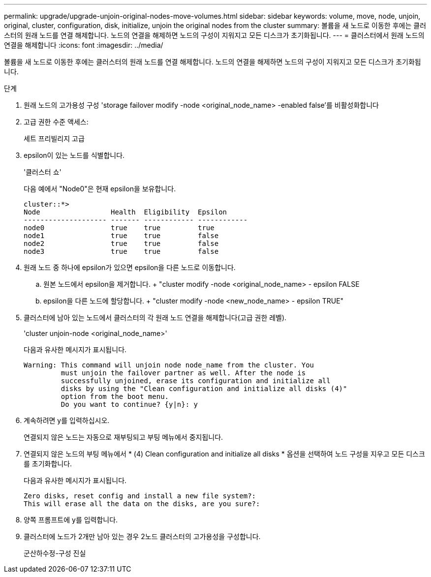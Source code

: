 ---
permalink: upgrade/upgrade-unjoin-original-nodes-move-volumes.html 
sidebar: sidebar 
keywords: volume, move, node, unjoin, original, cluster, configuration, disk, initialize, unjoin the original nodes from the cluster 
summary: 볼륨을 새 노드로 이동한 후에는 클러스터의 원래 노드를 연결 해제합니다. 노드의 연결을 해제하면 노드의 구성이 지워지고 모든 디스크가 초기화됩니다. 
---
= 클러스터에서 원래 노드의 연결을 해제합니다
:icons: font
:imagesdir: ../media/


[role="lead"]
볼륨을 새 노드로 이동한 후에는 클러스터의 원래 노드를 연결 해제합니다. 노드의 연결을 해제하면 노드의 구성이 지워지고 모든 디스크가 초기화됩니다.

.단계
. 원래 노드의 고가용성 구성 'storage failover modify -node <original_node_name> -enabled false'를 비활성화합니다
. 고급 권한 수준 액세스:
+
세트 프리빌리지 고급

. epsilon이 있는 노드를 식별합니다.
+
'클러스터 쇼'

+
다음 예에서 "Node0"은 현재 epsilon을 보유합니다.

+
[listing]
----
cluster::*>
Node                 Health  Eligibility  Epsilon
-------------------- ------- ------------ ------------
node0                true    true         true
node1                true    true         false
node2                true    true         false
node3                true    true         false
----
. 원래 노드 중 하나에 epsilon가 있으면 epsilon을 다른 노드로 이동합니다.
+
.. 원본 노드에서 epsilon을 제거합니다. + "cluster modify -node <original_node_name> - epsilon FALSE
.. epsilon을 다른 노드에 할당합니다. + "cluster modify -node <new_node_name> - epsilon TRUE"


. 클러스터에 남아 있는 노드에서 클러스터의 각 원래 노드 연결을 해제합니다(고급 권한 레벨).
+
'cluster unjoin-node <original_node_name>'

+
다음과 유사한 메시지가 표시됩니다.

+
[listing]
----
Warning: This command will unjoin node node_name from the cluster. You
         must unjoin the failover partner as well. After the node is
         successfully unjoined, erase its configuration and initialize all
         disks by using the "Clean configuration and initialize all disks (4)"
         option from the boot menu.
         Do you want to continue? {y|n}: y
----
. 계속하려면 y를 입력하십시오.
+
연결되지 않은 노드는 자동으로 재부팅되고 부팅 메뉴에서 중지됩니다.

. 연결되지 않은 노드의 부팅 메뉴에서 * (4) Clean configuration and initialize all disks * 옵션을 선택하여 노드 구성을 지우고 모든 디스크를 초기화합니다.
+
다음과 유사한 메시지가 표시됩니다.

+
[listing]
----
Zero disks, reset config and install a new file system?:
This will erase all the data on the disks, are you sure?:
----
. 양쪽 프롬프트에 y를 입력합니다.
. 클러스터에 노드가 2개만 남아 있는 경우 2노드 클러스터의 고가용성을 구성합니다.
+
군산하수정-구성 진실


